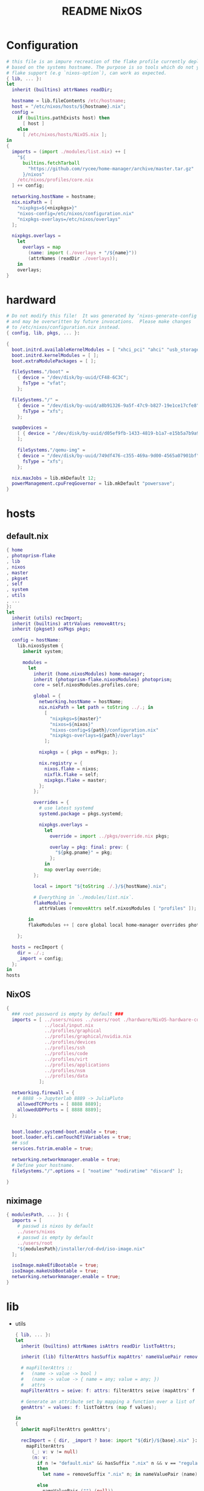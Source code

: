 #+TITLE: README NixOS

* Configuration
#+begin_src nix :exports both :tangle "~/.config/nixpkgs/nixos-flk/configuration.nix"
# this file is an impure recreation of the flake profile currently deployed
# based on the systems hostname. The purpose is so tools which do not yet have
# flake support (e.g `nixos-option`), can work as expected.
{ lib, ... }:
let
  inherit (builtins) attrNames readDir;

  hostname = lib.fileContents /etc/hostname;
  host = "/etc/nixos/hosts/${hostname}.nix";
  config =
    if (builtins.pathExists host) then
      [ host ]
    else
      [ /etc/nixos/hosts/NixOS.nix ];
in
{
  imports = (import ./modules/list.nix) ++ [
    "${
      builtins.fetchTarball
        "https://github.com/rycee/home-manager/archive/master.tar.gz"
      }/nixos"
    /etc/nixos/profiles/core.nix
  ] ++ config;

  networking.hostName = hostname;
  nix.nixPath = [
    "nixpkgs=${<nixpkgs>}"
    "nixos-config=/etc/nixos/configuration.nix"
    "nixpkgs-overlays=/etc/nixos/overlays"
  ];

  nixpkgs.overlays =
    let
      overlays = map
        (name: import (./overlays + "/${name}"))
        (attrNames (readDir ./overlays));
    in
    overlays;
}
#+end_src

* hardward
#+begin_src nix :exports both :tangle "~/.config/nixpkgs/nixos-flk/hosts/hardware/NixOS-hardware-configuration.nix"
# Do not modify this file!  It was generated by ‘nixos-generate-config’
# and may be overwritten by future invocations.  Please make changes
# to /etc/nixos/configuration.nix instead.
{ config, lib, pkgs, ... }:

{
  boot.initrd.availableKernelModules = [ "xhci_pci" "ahci" "usb_storage" "usbhid" "sd_mod" ];
  boot.initrd.kernelModules = [ ];
  boot.extraModulePackages = [ ];

  fileSystems."/boot" =
    { device = "/dev/disk/by-uuid/CF48-6C3C";
      fsType = "vfat";
    };

  fileSystems."/" =
    { device = "/dev/disk/by-uuid/a8b91326-9a5f-47c9-b827-19e1ce17cfe8";
      fsType = "xfs";
    };

  swapDevices =
    [ { device = "/dev/disk/by-uuid/d05ef9fb-1433-4819-b1a7-e15b5a7b9a90"; }
    ];

    fileSystems."/qemu-img" =
    { device = "/dev/disk/by-uuid/749df476-c355-469a-9d00-4565a07901bf";
      fsType = "xfs";
    };

  nix.maxJobs = lib.mkDefault 12;
  powerManagement.cpuFreqGovernor = lib.mkDefault "powersave";
}
#+end_src

* hosts
** default.nix
#+begin_src nix :exports both :tangle "~/.config/nixpkgs/nixos-flk/hosts/default.nix"
{ home
, photoprism-flake
, lib
, nixos
, master
, pkgset
, self
, system
, utils
, ...
}:
let
  inherit (utils) recImport;
  inherit (builtins) attrValues removeAttrs;
  inherit (pkgset) osPkgs pkgs;

  config = hostName:
    lib.nixosSystem {
      inherit system;

      modules =
        let
          inherit (home.nixosModules) home-manager;
          inherit (photoprism-flake.nixosModules) photoprism;
          core = self.nixosModules.profiles.core;

          global = {
            networking.hostName = hostName;
            nix.nixPath = let path = toString ../.; in
              [
                "nixpkgs=${master}"
                "nixos=${nixos}"
                "nixos-config=${path}/configuration.nix"
                "nixpkgs-overlays=${path}/overlays"
              ];

            nixpkgs = { pkgs = osPkgs; };

            nix.registry = {
              nixos.flake = nixos;
              nixflk.flake = self;
              nixpkgs.flake = master;
            };
          };

          overrides = {
            # use latest systemd
            systemd.package = pkgs.systemd;

            nixpkgs.overlays =
              let
                override = import ../pkgs/override.nix pkgs;

                overlay = pkg: final: prev: {
                  "${pkg.pname}" = pkg;
                };
              in
              map overlay override;
          };

          local = import "${toString ./.}/${hostName}.nix";

          # Everything in `./modules/list.nix`.
          flakeModules =
            attrValues (removeAttrs self.nixosModules [ "profiles" ]);

        in
        flakeModules ++ [ core global local home-manager overrides photoprism];

    };

  hosts = recImport {
    dir = ./.;
    _import = config;
  };
in
hosts
#+end_src

**  NixOS
#+begin_src nix :exports both :tangle "~/.config/nixpkgs/nixos-flk/hosts/NixOS.nix"
{
  ### root password is empty by default ###
  imports = [ ../users/nixos ../users/root ./hardware/NixOS-hardware-configuration.nix
              ../local/input.nix
              ../profiles/graphical
              ../profiles/graphical/nvidia.nix
              ../profiles/devices
              ../profiles/ssh
              ../profiles/code
              ../profiles/virt
              ../profiles/applications
              ../profiles/nsm
              ../profiles/data
            ];

  networking.firewall = {
    # 8888 -> Jupyterlab 8889 -> JuliaPluto
    allowedTCPPorts = [ 8888 8889];
    allowedUDPPorts = [ 8888 8889];
  };


  boot.loader.systemd-boot.enable = true;
  boot.loader.efi.canTouchEfiVariables = true;
  ## ssd
  services.fstrim.enable = true;

  networking.networkmanager.enable = true;
  # Define your hostname.
  fileSystems."/".options = [ "noatime" "nodiratime" "discard" ];

}
#+end_src

**  niximage
#+begin_src nix :exports both :tangle "~/.config/nixpkgs/nixos-flk/hosts/niximg.nix"
{ modulesPath, ... }: {
  imports = [
    # passwd is nixos by default
    ../users/nixos
    # passwd is empty by default
    ../users/root
    "${modulesPath}/installer/cd-dvd/iso-image.nix"
  ];

  isoImage.makeEfiBootable = true;
  isoImage.makeUsbBootable = true;
  networking.networkmanager.enable = true;
}
#+end_src

* lib
- utils
  #+begin_src nix :exports both :tangle "~/.config/nixpkgs/nixos-flk/lib/utils.nix"
{ lib, ... }:
let
  inherit (builtins) attrNames isAttrs readDir listToAttrs;

  inherit (lib) filterAttrs hasSuffix mapAttrs' nameValuePair removeSuffix;

  # mapFilterAttrs ::
  #   (name -> value -> bool )
  #   (name -> value -> { name = any; value = any; })
  #   attrs
  mapFilterAttrs = seive: f: attrs: filterAttrs seive (mapAttrs' f attrs);

  # Generate an attribute set by mapping a function over a list of values.
  genAttrs' = values: f: listToAttrs (map f values);

in
{
  inherit mapFilterAttrs genAttrs';

  recImport = { dir, _import ? base: import "${dir}/${base}.nix" }:
    mapFilterAttrs
      (_: v: v != null)
      (n: v:
        if n != "default.nix" && hasSuffix ".nix" n && v == "regular"
        then
          let name = removeSuffix ".nix" n; in nameValuePair (name) (_import name)

        else
          nameValuePair ("") (null))
      (readDir dir);

  # Convert a list to file paths to attribute set
  # that has the filenames stripped of nix extension as keys
  # and imported content of the file as value.
  pathsToImportedAttrs = paths:
    genAttrs' paths (path: {
      name = removeSuffix ".nix" (baseNameOf path);
      value = import path;
    });

}
  #+end_src

* local
** input
#+begin_src nix :exports both :tangle "~/.config/nixpkgs/nixos-flk/local/input.nix"
{ pkgs, ... }:

{
  i18n = {
    inputMethod = {
     enabled = "fcitx";
     fcitx.engines = with pkgs.fcitx-engines; [ cloudpinyin rime];
    };
  };
}
#+end_src
** locale
#+begin_src nix :exports both :tangle "~/.config/nixpkgs/nixos-flk/local/locale.nix"
{ ... }: {
  i18n.defaultLocale = "en_US.UTF-8";
  time.timeZone = "America/Los_Angeles";
}
#+end_src

* pkgs
** default
#+begin_src nix :exports both :tangle "~/.config/nixpkgs/nixos-flk/pkgs/default.nix"
final: prev:
let
  importJSON = file: builtins.fromJSON (builtins.readFile file);
  flakeLock = importJSON ../flake.lock;
  loadInput = { locked, ... }:
    assert locked.type == "github";
    builtins.fetchTarball {
      url = "https://github.com/${locked.owner}/${locked.repo}/archive/${locked.rev}.tar.gz";
      sha256 = locked.narHash;
    };

  nixpkgs-hardenedlinux = loadInput flakeLock.nodes.nixpkgs-hardenedlinux;
  zeek-nix = loadInput flakeLock.nodes.zeek-nix;
in
{
  nteract = prev.callPackage ./appimage/nteract.nix {};
  magnetw = prev.callPackage ./appimage/magnetw.nix {};
  onepassword = prev.callPackage ./appimage/1password.nix {};
  desktopeditors = prev.callPackage ./appimage/desktopeditors.nix {};
  notdeft = prev.callPackage ./notdeft {};
  nuclear = prev.callPackage ./appimage/nuclear.nix {};
  ytmdesktop = prev.callPackage ./appimage/ytmdesktop.nix {};
  motrix = prev.callPackage ./appimage/Motrix.nix {};
  shadowsocks-qt5 = prev.callPackage ./appimage/shadowsocks-qt5.nix {};
  #FIXME: spicy plugin BUG
  btest = prev.callPackage "${nixpkgs-hardenedlinux}/pkgs/python/btest" { python3Packages = prev.python37Packages; };

  #go packages
  horcrux = prev.callPackage ./go/horcrux {};
  govet = prev.callPackage ./go/govet {};
  got = prev.callPackage ./go/got {};

  #python
  promnesia =  prev.callPackage ./python/promnesia {python3Packages = prev.python37Packages;};
  orgparse=  prev.callPackage ./python/orgparse {python3Packages = prev.python37Packages;};
  hpi =  prev.callPackage ./python/HPI {python3Packages = prev.python37Packages;};
  #rust
  sudo-pair = prev.callPackage ./rust/sudo_pair {};
}
#+end_src

** appimage
*** build image

#+begin_src nix :exports both :tangle "~/.config/nixpkgs/nixos-flk/pkgs/appimage/build-appimage.nix"
{ pkgs }:
{
#{ fetchurl, runCommand }: {
  buildAppImage = { name, url, sha256, icon, categories }:
  let
    image = pkgs.fetchurl {
      inherit url sha256;
      executable = true;
    };
  in
    pkgs.runCommand name {} ''
      binDir="$out/bin"
      mkdir -p $binDir
      cat > ''${binDir}/${name} <<EOF
      #!${pkgs.stdenv.shell}
      ${pkgs.appimage-run}/bin/appimage-run ${image}
      EOF
      chmod +x ''${binDir}/${name}
      mkdir -p $out/share/applications
      cat > $out/share/applications/${name}.desktop <<EOF
      [Desktop Entry]
      Type=Application
      Exec=$out/bin/${name}
      Terminal=false
      Name=${name}
      Categories=${categories};
      Icon=${icon}
      EOF
    '';
}
#+end_src
*** Motrix
#+begin_src nix :exports both :tangle "~/.config/nixpkgs/nixos-flk/pkgs/appimage/Motrix.nix"
{ pkgs }: with pkgs; with (import ./build-appimage.nix { inherit pkgs; });
  let
    version = "1.5.15";
  in
buildAppImage {
    name = "motrix";
    url    = "https://github.com/agalwood/Motrix/releases/download/v${version}/Motrix-${version}.AppImage";
    sha256 = "sha256-/M/x+EFxz+9o/z5gLCoL4UZFnKBdMMT9bZ4ffZF1SyI=";
    icon   = fetchurl {
      url    = https://raw.githubusercontent.com/agalwood/Motrix/master/static/512x512.png;
      sha256 = "sha256-aGBccae981kL3tpfQx4oVXlPNdLRKM6iNGqjY6yAt4Q=";
    };
    categories = "download manager";
}
#+end_src
*** nuclear
#+begin_src nix :exports both :tangle "~/.config/nixpkgs/nixos-flk/pkgs/appimage/nuclear.nix"
{ pkgs }: with pkgs; with (import ./build-appimage.nix { inherit pkgs; });
buildAppImage {
  name   = "Nuclear";
  url    = https://github.com/nukeop/nuclear/releases/download/v0.6.3/nuclear-fca030.AppImage;
  sha256 = "sha256-SKPbLmO8CmJrbYtex66cY4rVXJQCgTrwu9F9FkDN17I=";
  icon   = fetchurl {
    url    = https://raw.githubusercontent.com/nukeop/nuclear/master/packages/app/resources/media/1024x1024.png;
    sha256 = "sha256-ROsh8UMDGJXW7kngGTfk7dJv8dVrl5FttaQ3k3nDFUA=";
  };
  categories = "AudioVideo";
}
#+end_src

*** shadowsocks-qt5

#+begin_src nix :exports both :tangle "~/.config/nixpkgs/nixos-flk/pkgs/appimage/shadowsocks-qt5.nix"
{ pkgs }: with pkgs; with (import ./build-appimage.nix { inherit pkgs; });
  let
    version = "3.0.1";
  in
buildAppImage {
    name = "shadowsocks-qt5";
    url    = "https://github.com/shadowsocks/shadowsocks-qt5/releases/download/v${version}/Shadowsocks-Qt5-${version}-x86_64.AppImage";
    sha256 = "sha256-5Nhe794JwpsyOTUU6K0YWOT2dk3GuNTaAlU5UhP5O0E=";
    icon   = fetchurl {
      url    = https://raw.githubusercontent.com/shadowsocks/shadowsocks-qt5/master/src/icons/shadowsocks-qt5.png;
      sha256 = "sha256-xRgO0n2t3RMDgzKXUBvVEFJ94GxMtBRo/ewKZ2Dxd/o=";
    };
    categories = "VPN client";

}
#+end_src

*** 1password
- https://1password.com/
#+begin_src nix :exports both :tangle "~/.config/nixpkgs/nixos-flk/pkgs/appimage/1password.nix"
{ pkgs }: with pkgs; with (import ./build-appimage.nix { inherit pkgs; });
  let
    version = "latest";
  in
    buildAppImage {
      name = "1password";
      url = "https://downloads.1password.com/linux/appimage/1password-${version}.AppImage";
      sha256 = "sha256-4KIzL5VS4giWBHRW5DD+27mWZAdaiHVNyQbNZIzI+uI=";
      icon   = fetchurl {
        url    = https://i.1password.com/media/buttons-and-icons/1password-x-inline-icon.svg;
        hash = "sha256-4Wp7PXhkkhcB4JvMOgWotbyTGnv5MBanPg2vvROmaTQ=";
      };
      categories = "password manager";
    }
#+end_src
** go
- got [[file:pkgs/go/got/]]
- govet [[file:pkgs/go/govet]]
- horcrux file:pkgs/go/horcrux
** python
- HPI [[file:pkgs/python/HPI/]]
- orgparse [[file:pkgs/python/orgparse/]]
- promnesia [[file:pkgs/python/promnesia/]]
** rust
- sudo_pair [[file:pkgs/rust/sudo_pair/]]
** Node packages
- my-node-packages file:pkgs/my-node-packages/
  #+begin_src json :exports both :tangle "~/.config/nixpkgs/nixos-flk/pkgs/my-node-packages/packages.json"
[
    "typescript-language-server",
    "tslint",
    "maildev",
    "@mermaid-js/mermaid-cli",
    "electron-builder",
    "electron",
    "electron-rebuild",
    "mathjax-node-cli"
]
  #+end_src

* Overlays
** polar-bookshelf

- [[https://github.com/burtonator/polar-bookshelf/releases][Releases · burtonator/polar-bookshelf]]

  #+begin_src conf :exports both :tangle "~/.config/nixpkgs/nixos-flk/overlays/polar-bookshelf.nix"
let version = "2.0.42";
in
final: prev: {
  polar-bookshelf = prev.polar-bookshelf.overrideAttrs (o: rec{
    inherit version;
    src = prev.fetchurl {
      url = "https://github.com/burtonator/polar-bookshelf/releases/download/v${version}/polar-desktop-app-${version}-amd64.deb";
      sha256 = "sha256-JyO71wyE6b0iHAYs/6/WbG+OdUVUUPpJla+ZUzg0Gng=";
    };

    installPhase = ''
    mkdir -p $out/share/polar-bookshelf
    mkdir -p $out/bin
    mkdir -p $out/lib

    mv opt/Polar/* $out/share/polar-bookshelf
    mv $out/share/polar-bookshelf/*.so $out/lib

    mv usr/share/* $out/share/

    ln -s $out/share/polar-bookshelf/polar-desktop-app $out/bin/polar-desktop-app

    substituteInPlace $out/share/applications/polar-desktop-app.desktop \
      --replace "/opt/Polar/polar-desktop-app" "$out/bin/polar-desktop-app"
    '';
  });
}

  #+end_src
** discord
#+begin_src nix :exports both :tangle "~/.config/nixpkgs/nixos-flk/overlays/discord.nix"
let version = "0.0.12";
in
final: prev: {
  discord = prev.discord.overrideAttrs (o: {
    inherit version;
    src = prev.fetchurl {
      url = "https://dl.discordapp.net/apps/linux/${version}/discord-${version}.tar.gz";
      sha256 = "sha256-aPLNPDl7XFSxWwjw2HPhTladoCSxLC5WWF+hyxDbP2M=";
    };
  });
}
#+end_src
** brave
#+begin_src nix :exports both :tangle "~/.config/nixpkgs/nixos-flk/overlays/brave.nix"
let version = "1.15.75";
in
final: prev: {
  brave = prev.brave.overrideAttrs (o: {
    inherit version;
    src = prev.fetchurl {
      url = "https://github.com/brave/brave-browser/releases/download/v${version}/brave-browser_${version}_amd64.deb";
      sha256 = "sha256-z6NXS8VPT2KCF/Nh7eirp5GVu2KlGq5cGv2InvAo7Ds=";
    };
  });
}
#+end_src
** signal-desktop
#+begin_src nix :exports both :tangle "~/.config/nixpkgs/nixos-flk/overlays/signal-desktop.nix"
let version = "1.34.5";
in
final: prev: {
  signal-desktop = prev.signal-desktop.overrideAttrs (o: {
    inherit version;
    src = prev.fetchurl {
      url = "https://updates.signal.org/desktop/apt/pool/main/s/signal-desktop/signal-desktop_${version}_amd64.deb";
      sha256 = "sha256-4VHErF8VdLtnGtKXHn9gdh2KnO4uAkNycnpHN7OeFuk=";
    };
  });
}
#+end_src
** ccls
#+begin_src nix :exports both :tangle "~/.config/nixpkgs/nixos-flk/overlays/ccls.nix"
final: prev: {
  ccls = prev.ccls.overrideAttrs (o: {
    src = prev.fetchFromGitHub{
      owner = "MaskRay";
      repo = "ccls";
      rev = "2ad71f1058cb8079d7a78d35b2dc1af4e282881d";
      sha256 = "sha256-+FiJRQNwCUP+HeT89NDdfKBzXZO805DJQS2bFJRg5Gc=";
    };
  });
}
#+end_src

* modules

** module list
#+begin_src nix :exports both :tangle "~/.config/nixpkgs/nixos-flk/modules/list.nix"
[
  ./ids/zeek
]
#+end_src

** zeek
#+begin_src nix :exports both :tangle "~/.config/nixpkgs/nixos-flk/modules/ids/zeek/default.nix"
{ config, lib, pkgs, ... }:
with lib;
let
  cfg = config.services.zeek;
  zeek-oneshot = pkgs.writeScript "zeek-oneshot" ''
   if [ ! -d "/var/lib/zeek/logs/current/stats.log" ];then
   ${cfg.package}/bin/zeekctl install || true
   rm -rf ${cfg.dataDir}/logs/current
   mkdir -p ${cfg.dataDir}/logs/current
   cd ${cfg.dataDir}/logs/current
   chown root:root /var/lib/zeek/logs/current
  ${cfg.dataDir}/scripts/run-zeek -1 -i ${cfg.interface} -U .status -p zeekctl -p zeekctl-live -p standalone -p local -p zeek local.zeek zeekctl zeekctl/standalone zeekctl/auto
    else
     cd ${cfg.dataDir}/logs/current
    ${cfg.dataDir}/scripts/run-zeek -1 -i ${cfg.interface} -U .status -p zeekctl -p zeekctl-live -p standalone -p local -p zeek local.zeek zeekctl zeekctl/standalone zeekctl/auto
  fi
  '';
  StandaloneConfig = ''
  [zeek]
  type=standalone
  host=${cfg.listenAddress}
  interface=${cfg.interface}
  '';

  ClusterConfig =  ''
  [logger]
  type=logger
  host=localhost
  [manager]
  type=manager
  host=localhost

  [proxy-1]
  type=proxy
  host=localhost

  [worker-1]
  type=worker
  host=localhost
  interface=eth0

  [worker-2]
  type=worker
  host=localhost
  interface=eth0
  '';

  NodeConf = pkgs.writeText "node.cfg" (if cfg.standalone then  StandaloneConfig else cfg.extraConfig);
  NetworkConf = pkgs.writeText "networks.cfg" cfg.network;

  PreShell = pkgs.writeScript "Pre-runZeek" ''
    if [ ! -d "/var/lib/zeek/logs" ];then
      mkdir -p  /var/lib/zeek/logs
     chown root:root /var/lib/zeek/logs
      fi
    if [ ! -d "/var/lib/zeek/spool" ];then
      mkdir -p  /var/lib/zeek/spool
     chown root:root /var/lib/zeek/spool
      fi
    if [ ! -d "/var/lib/zeek/etc" ];then
      mkdir -p  /var/lib/zeek/etc
     chown root:root /var/lib/zeek/etc
      fi
    if [ ! -d "/var/lib/zeek/scripts" ];then
      mkdir -p  /var/lib/zeek/scripts
     chown root:root /var/lib/zeek/scripts
      fi
    if [ ! -d "/var/lib/zeek/policy" ];then
      mkdir -p  /var/lib/zeek/policy
     chown root:root /var/lib/zeek/policy
      fi

   ln -sf ${NodeConf} /var/lib/zeek/etc/node.cfg
   ln -sf ${NetworkConf} /var/lib/zeek/etc/networks.cfg
   if [ ! -d "/var/lib/zeek/scripts/helpers" ];then
   cp -r ${cfg.package}/share/zeekctl/scripts/helpers /var/lib/zeek/scripts/
   cp -r ${cfg.package}/share/zeekctl/scripts/postprocessors /var/lib/zeek/scripts/
   fi
   cp -r ${cfg.package}/share/zeek/site/local.zeek /var/lib/zeek/policy
   for i in  run-zeek crash-diag         expire-logs        post-terminate     run-zeek-on-trace  stats-to-csv        check-config       expire-crash       make-archive-name  run-zeek           set-zeek-path             archive-log        delete-log     send-mail
   do
   ln -sf ${cfg.package}/share/zeekctl/scripts/$i /var/lib/zeek/scripts/
   done

        ${optionalString (cfg.privateScript != null)
          "echo \"${cfg.privateScript}\" >> ${cfg.dataDir}/policy/local.zeek"
         }
'';
in {

  options.services.zeek = {
    enable = mkOption {
      description = "Whether to enable zeek.";
      default = false;
      type = types.bool;
    };

    dataDir = mkOption {
      type = types.path;
      default = "/var/lib/zeek";
      description = ''
        Data directory for zeek. Do not change
      '';
    };

    package = mkOption {
      description = "Zeek package to use.";
      default = pkgs.zeek;
      defaultText = "pkgs.zeek";
      type = types.package;
    };

    standalone = mkOption {
      description = "Whether to enable zeek Standalone mode";
      default = true;
      type = types.bool;
    };

    interface = mkOption {
      description = "Zeek listen address.";
      default = "eth0";
      type = types.str;
    };

    listenAddress = mkOption {
      description = "Zeek listen address.";
      default = "localhost";
      type = types.str;
    };

    network = mkOption {
      description = "Zeek network configuration.";
      default = ''
      # List of local networks in CIDR notation, optionally followed by a
      # descriptive tag.
      # For example, "10.0.0.0/8" or "fe80::/64" are valid prefixes.

      10.0.0.0/8          Private IP space
      172.16.0.0/12       Private IP space
      192.168.0.0/16      Private IP space
      '';
      type = types.str;
    };

    privateScript = mkOption {
      description = "Zeek load private script path";
      default ="";
      type = types.str;
    };

    extraConfig = mkOption {
      type = types.lines;
      default = ClusterConfig;
      description = "Zeek cluster configuration.";
    };
  };

  config = mkIf cfg.enable {
    environment.systemPackages = [ cfg.package ];

    systemd.services.zeek = {
      description = "Zeek Daemon";
      after = [ "network.target" ];
      wantedBy = [ "multi-user.target" ];
      path = [ cfg.package pkgs.gawk pkgs.gzip ];
      preStart = ''
        ${pkgs.bash}/bin/bash ${PreShell}
        '';
      serviceConfig = {
        ExecStart = mkIf cfg.standalone ''
         ${pkgs.bash}/bin/bash ${zeek-oneshot}
          '';
        ExecStop  = "${pkgs.coreutils}/bin/kill -INT $MAINPID";
        User = "root";
        PrivateTmp="yes";
        PrivateDevices="yes";
        RuntimeDirectory = "zeek";
        RuntimeDirectoryMode = "0755";
        LimitNOFILE = "30000";
      };
    };
  };
}
#+end_src

** promnesia
#+begin_src nix :exports both :tangle "~/.config/nixpkgs/nixos-flk/modules/promnesia/default.nix"
{ config, lib, pkgs, ... }:

with lib;

let
  cfg = config.services.promnesia;
  configFile = pkgs.writeScript "config.py" cfg.config;
  PreShell = pkgs.writeScript "preRun-promnesia" ''
  if [ ! -d "$HOME/.local/share/promnesia.sqlite" ];then
     ${cfg.package}/bin/promnesia index --config ${configFile}
     fi
    '';
in
{
  options.services.promnesia = {
    enable = mkOption {
      description = "Whether to enable promnesia.";
      default = false;
      type = types.bool;
    };

    watcherPath = mkOption {
      type = types.path;
      default = "";
      description = ''
       if this path modified that will restart promnesia service automaticlly.
      '';
    };

    dbPath = mkOption {
      type = types.path;
      default = "";
      description = ''
        sqlite directory for promnesia
      '';
    };
    config  = mkOption {
      description = "write resource to config.py";
      default = ''
      '';
      type = types.str;
    };

    package = mkOption {
      description = "promnesia package to use.";
      default = pkgs.promnesia;
      type = types.package;
    };
  };
  config = mkIf cfg.enable {
    environment.systemPackages = [ cfg.package ];
    systemd.user.services.promnesia = {
      description = "promnesia Daemon";
      preStart = ''
      ${pkgs.bash}/bin/bash ${PreShell}
        '';
      serviceConfig = {
        ExecStart = mkIf cfg.enable ''
        ${cfg.package}/bin/promnesia serve
        '';
        Restart = "always";
      };
    } // optionalAttrs cfg.enable { wantedBy = [ "default.target" ]; };

    systemd.user.paths.promnesia-watcher = {
      wantedBy = [ "promnesia.service" ];
      pathConfig = {
        PathModified = cfg.watcherPath;
        Unit = "promnesia-restarter.service";
      };
    };
    systemd.user.services.promnesia-restarter = {
      serviceConfig.Type = "oneshot";
      wantedBy = [ "promnesia.service" ];
      script = ''
      systemctl --user restart promnesia.service
         '';
    };
  };
}
#+end_src

** xkeysnail
- [[https://github.com/mooz/xkeysnail/][mooz/xkeysnail: Yet another keyboard remapping tool for X environment]]

- [[https://github.com/Claude-Ray/dotfiles/blob/master/.config/systemd/user/xkeysnail.service][dotfiles/xkeysnail.service at master · Claude-Ray/dotfiles]]

  - [[https://emacs-china.org/t/xkeysnail/12155/13][虽然有人推过了, 再来推荐一波 xkeysnail, 功能更完善了一点 - 闲聊灌水 - Emacs China]]
* Flake
#+begin_src nix :exports both :tangle "~/.config/nixpkgs/nixos-flk/flake.nix"
{
  description = "User:GTrunSec - A highly structured configuration database.";

  inputs =
    {
      master.url = "nixpkgs/7ff5e241a2b96fff7912b7d793a06b4374bd846c";
      stable.url = "nixpkgs/684d5d27136f154775c95005dcce2d32943c7c9e";
      nixos.url = "nixpkgs/7ff5e241a2b96fff7912b7d793a06b4374bd846c";
      home.url = "github:rycee/home-manager/bqv-flakes";
      nixpkgs-hardenedlinux = { url = "github:hardenedlinux/nixpkgs-hardenedlinux"; flake = false;};
      photoprism-flake.url = "github:GTrunSec/photoprism-flake";
      #photoprism-flake.url = "/home/gtrun/src/photoprism-flake";
      brim-flake.url = "github:hardenedlinux/brim-flake";
      zeek-nix = { url = "github:hardenedlinux/zeek-nix/main"; flake = false;};
    };

  outputs = inputs@{ self, home, nixos, master, stable, nixpkgs-hardenedlinux, photoprism-flake
                   , zeek-nix, brim-flake}:
    let
      inherit (builtins) attrNames attrValues readDir;
      inherit (nixos) lib;
      inherit (lib) removeSuffix recursiveUpdate genAttrs filterAttrs;
      inherit (utils) pathsToImportedAttrs;

      utils = import ./lib/utils.nix { inherit lib; };

      system = "x86_64-linux";

      pkgImport = pkgs:
        import pkgs {
          inherit system;
          overlays = attrValues self.overlays
                     ++ [ (import ./pkgs/my-node-packages)
                          (import "${nixpkgs-hardenedlinux}/nix/python-packages-overlay.nix")
                          #nuclear-flake.overlay
                          brim-flake.overlay
                          (import "${zeek-nix}/overlay.nix")
                        ];
          config = { allowUnfree = true; };
        };

      pkgset = {
        osPkgs = pkgImport nixos;
        pkgs = pkgImport master;
        stable = pkgImport stable;
      };

    in
    with pkgset;
    {
      nixosConfigurations =
        import ./hosts (recursiveUpdate inputs {
          inherit lib pkgset system utils;
        }
        );

      devShell."${system}" = import ./shell.nix {
        inherit pkgs;
      };

      overlay = (import ./pkgs);

      overlays =
        let
          overlayDir = ./overlays;
          fullPath = name: overlayDir + "/${name}";
          overlayPaths = map fullPath (attrNames (readDir overlayDir));
        in
        pathsToImportedAttrs overlayPaths;

      packages."${system}" =
        let
          packages = self.overlay osPkgs osPkgs ;
          overlays = lib.filterAttrs (n: v: n != "pkgs") self.overlays;

          overlayPkgs =
            genAttrs
              (attrNames overlays)
              (name: (overlays."${name}" osPkgs osPkgs)."${name}");
        in
        recursiveUpdate packages overlayPkgs;

      nixosModules =
        let
          # binary cache
          cachix = import ./cachix.nix;
          cachixAttrs = { inherit cachix; };

          # modules
          moduleList = import ./modules/list.nix;
          modulesAttrs = pathsToImportedAttrs moduleList;

          # profiles
          profilesList = import ./profiles/list.nix;
          profilesAttrs = { profiles = pathsToImportedAttrs profilesList; };

        in
        recursiveUpdate
          (recursiveUpdate cachixAttrs modulesAttrs)
          profilesAttrs;

      templates.flk.path = ./.;
      templates.flk.description = "https://github.com/GTrunSec/nixos-flk";
      defaultTemplate = self.templates.flk;
    };
}
#+end_src

* Cachix
- default.nix
  #+begin_src nix :exports both :tangle "~/.config/nixpkgs/nixos-flk/cachix/default.nix"
{ config, lib, pkgs, ... }:

{
  imports = [ ./ghcide-nix.nix
              ./ros.nix
            ];
}
  #+end_src

- ghcide-nix.nix
  #+begin_src nix :exports both :tangle "~/.config/nixpkgs/nixos-flk/cachix/ghcide-nix.nix"
{
  nix = {
    binaryCaches = [
      "https://ghcide-nix.cachix.org"
    ];
    binaryCachePublicKeys = [
      "ghcide-nix.cachix.org-1:ibAY5FD+XWLzbLr8fxK6n8fL9zZe7jS+gYeyxyWYK5c="
    ];
  };
}
  #+end_src

- ros.nix
  #+begin_src nix :exports both :tangle "~/.config/nixpkgs/nixos-flk/cachix/ros.nix"

{
  nix = {
    binaryCaches = [
      "https://ros.cachix.org"
    ];
    binaryCachePublicKeys = [
      "ros.cachix.org-1:dSyZxI8geDCJrwgvCOHDoAfOm5sV1wCPjBkKL+38Rvo="
    ];
  };
}

  #+end_src

